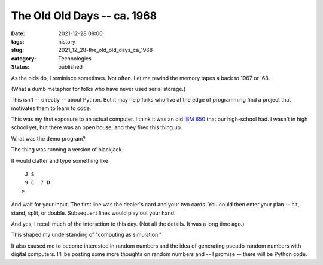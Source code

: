 The Old Old Days -- ca. 1968
============================

:date: 2021-12-28 08:00
:tags: history
:slug: 2021_12_28-the_old_old_days_ca_1968
:category: Technologies
:status: published

As the olds do, I reminisce sometimes. Not often. Let me rewind the
memory tapes a back to 1967 or '68.

(What a dumb metaphor for folks who have never used serial storage.)

This isn't -- directly -- about Python. But it may help folks who live
at the edge of programming find a project that motivates them to learn
to code.

This was my first exposure to an actual computer. I think it was an old
`IBM 650 <https://en.wikipedia.org/wiki/IBM_650>`__ that our high-school
had. I wasn't in high school yet, but there was an open house, and they
fired this thing up.

What was the demo program?

The thing was running a version of blackjack.

It would clatter and type something like

::

    J S
    9 C  7 D
   >

And wait for your input. The first line was the dealer's card and your
two cards. You could then enter your plan -- hit, stand, split, or
double. Subsequent lines would play out your hand.

And yes, I recall much of the interaction to this day. (Not all the
details. It was a long time ago.)

This shaped my understanding of "computing as simulation."

It also caused me to become interested in random numbers and the idea of
generating pseudo-random numbers with digital computers. I'll be posting
some more thoughts on random numbers and -- I promise -- there will be
Python code.





